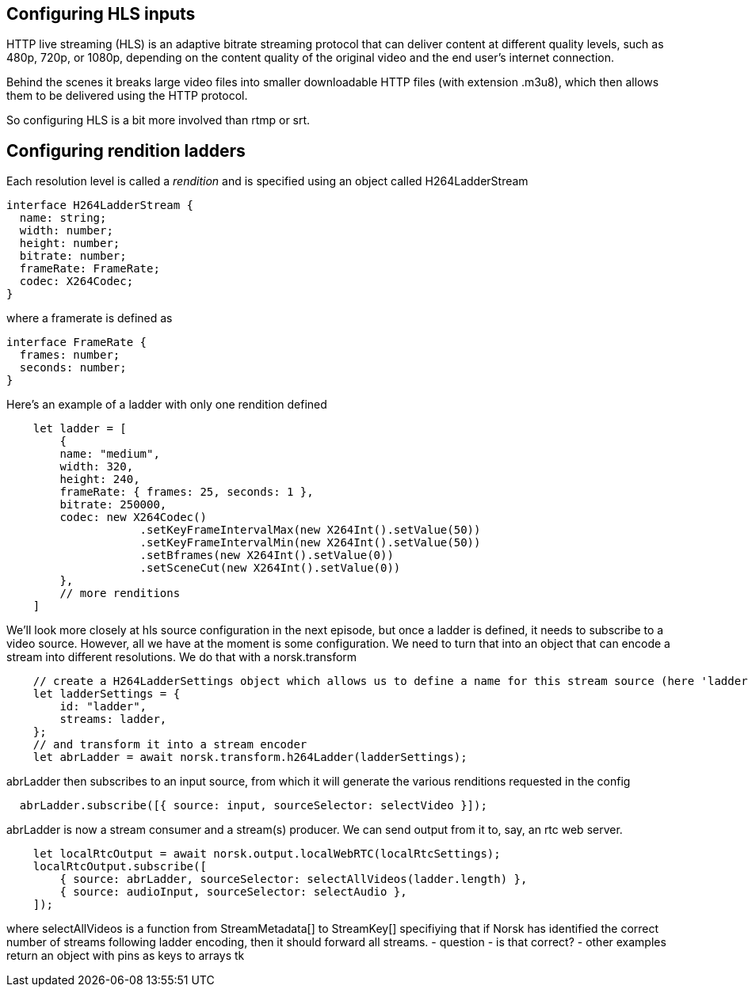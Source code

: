 == Configuring HLS inputs

HTTP live streaming (HLS) is an adaptive bitrate streaming protocol that can deliver content at different quality levels, such as 480p, 720p, or 1080p, depending on the content quality of the original video and the end user’s internet connection.

Behind the scenes it breaks large video files into smaller downloadable HTTP files (with extension .m3u8), which then allows them to be delivered using the HTTP protocol.

So configuring HLS is a bit more involved than rtmp or srt.

== Configuring rendition ladders

Each resolution level is called a _rendition_ and is specified using an object called H264LadderStream 

[source,TypeScript]
----
interface H264LadderStream {
  name: string;
  width: number;
  height: number;
  bitrate: number;
  frameRate: FrameRate;
  codec: X264Codec;
}
----

where a framerate is defined as

[source,TypeScript]
----
interface FrameRate {
  frames: number;
  seconds: number;
}
----

Here's an example of a ladder with only one rendition defined

[source,TypeScript]
----
    let ladder = [
        {
        name: "medium",
        width: 320,
        height: 240,
        frameRate: { frames: 25, seconds: 1 },
        bitrate: 250000,
        codec: new X264Codec()
                    .setKeyFrameIntervalMax(new X264Int().setValue(50))
                    .setKeyFrameIntervalMin(new X264Int().setValue(50))
                    .setBframes(new X264Int().setValue(0))
                    .setSceneCut(new X264Int().setValue(0))
        },
        // more renditions
    ]
----

We'll look more closely at hls source configuration in the next episode, but once a ladder is defined, it needs to subscribe to a video source.  However, all we have at the moment is some configuration.  We need to turn that into an object that can encode a stream into different resolutions.  We do that with a norsk.transform

[source,TypeScript]
----
    // create a H264LadderSettings object which allows us to define a name for this stream source (here 'ladder')
    let ladderSettings = {
        id: "ladder",
        streams: ladder,
    };
    // and transform it into a stream encoder
    let abrLadder = await norsk.transform.h264Ladder(ladderSettings);
----

abrLadder then subscribes to an input source, from which it will generate the various renditions requested in the config

[source,TypeScript]
----
  abrLadder.subscribe([{ source: input, sourceSelector: selectVideo }]);
----

abrLadder is now a stream consumer and a stream(s) producer.  We can send output from it to, say, an rtc web server.

[source,TypeScript]
----
    let localRtcOutput = await norsk.output.localWebRTC(localRtcSettings);
    localRtcOutput.subscribe([
        { source: abrLadder, sourceSelector: selectAllVideos(ladder.length) },
        { source: audioInput, sourceSelector: selectAudio },
    ]);
----

where selectAllVideos is a function from StreamMetadata[] to StreamKey[] specifiying that if Norsk has identified the correct number of streams following ladder encoding, then it should forward all streams.  - question - is that correct? - other examples return an object with pins as keys to arrays tk

